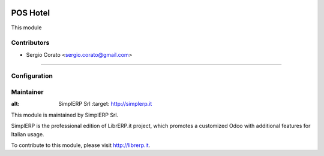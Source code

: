 .. image:: https://img.shields.io/badge/licence-AGPL--3-blue.svg

==============================================
POS Hotel
==============================================

This module


Contributors
------------

* Sergio Corato <sergio.corato@gmail.com>
=========================================


Configuration
-------------


Maintainer
----------

.. image:: https://www.simplerp.it/website_logo.png
   
:alt: SimplERP Srl
   :target: http://simplerp.it

This module is maintained by SimplERP Srl.

SimplERP is the professional edition of LibrERP.it project, which promotes a customized Odoo with additional features for Italian usage.

To contribute to this module, please visit http://librerp.it.